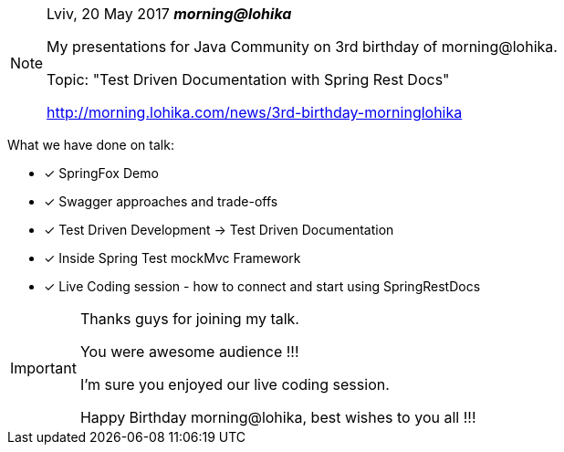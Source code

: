 [NOTE]
====
Lviv, 20 May 2017 *_morning@lohika_*

My presentations for Java Community on 3rd birthday of morning@lohika.

Topic: "Test Driven Documentation with Spring Rest Docs"

http://morning.lohika.com/news/3rd-birthday-morninglohika
====

What we have done on talk:
====
- [*] SpringFox Demo
- [x] Swagger approaches and trade-offs
- [x] Test Driven Development -> Test Driven Documentation
- [x] Inside Spring Test mockMvc Framework
- [x] Live Coding session - how to connect and start using SpringRestDocs
====

[IMPORTANT]
====
Thanks guys for joining my talk.

You were awesome audience !!!

I'm sure you enjoyed our live coding session.

Happy Birthday morning@lohika, best wishes to you all !!!
====